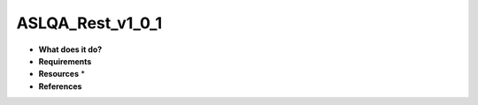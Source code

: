 ASLQA_Rest_v1_0_1
=================

* **What does it do?**

* **Requirements**

* **Resources** *

* **References**